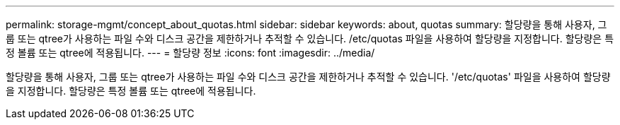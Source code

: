 ---
permalink: storage-mgmt/concept_about_quotas.html 
sidebar: sidebar 
keywords: about, quotas 
summary: 할당량을 통해 사용자, 그룹 또는 qtree가 사용하는 파일 수와 디스크 공간을 제한하거나 추적할 수 있습니다. /etc/quotas 파일을 사용하여 할당량을 지정합니다. 할당량은 특정 볼륨 또는 qtree에 적용됩니다. 
---
= 할당량 정보
:icons: font
:imagesdir: ../media/


[role="lead"]
할당량을 통해 사용자, 그룹 또는 qtree가 사용하는 파일 수와 디스크 공간을 제한하거나 추적할 수 있습니다. '/etc/quotas' 파일을 사용하여 할당량을 지정합니다. 할당량은 특정 볼륨 또는 qtree에 적용됩니다.
